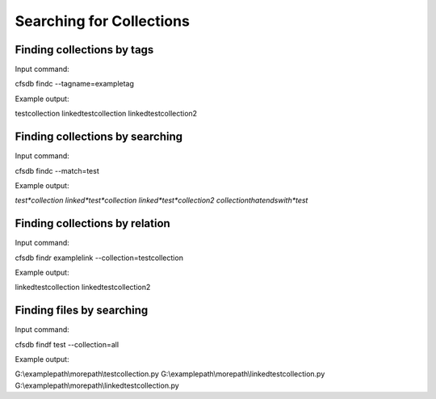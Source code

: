 -------------------------
Searching for Collections
-------------------------

Finding collections by tags
---------------------------
Input command:

cfsdb findc --tagname=exampletag

Example output:

testcollection
linkedtestcollection
linkedtestcollection2

Finding collections by searching
--------------------------------
Input command:

cfsdb findc --match=test

Example output:

*test*collection
linked*test*collection
linked*test*collection2
collectionthatendswith*test*

Finding collections by relation
-------------------------------
Input command:

cfsdb findr examplelink --collection=testcollection

Example output:

linkedtestcollection
linkedtestcollection2

Finding files by searching
--------------------------------
Input command:

cfsdb findf test --collection=all

Example output:

G:\\examplepath\\morepath\\testcollection.py
G:\\examplepath\\morepath\\linkedtestcollection.py
G:\\examplepath\\morepath\\linkedtestcollection.py